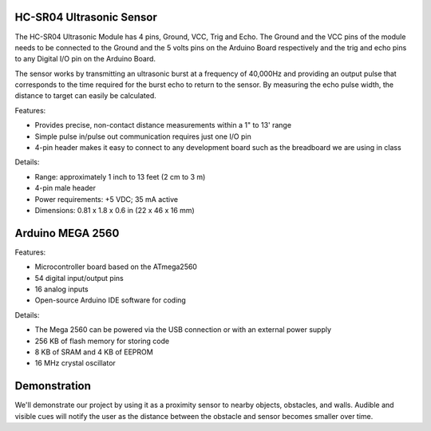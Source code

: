 HC-SR04 Ultrasonic Sensor
===================================

.. image:: ping_sonar.jpg
    :width: 514px
    :align: center
    :height: 323px

The HC-SR04 Ultrasonic Module has 4 pins, Ground, VCC, Trig and Echo. The Ground and the VCC pins of the module needs to be connected to the Ground and the 5 volts pins on the Arduino Board respectively and the trig and echo pins to any Digital I/O pin on the Arduino Board.

The sensor works by transmitting an ultrasonic burst at a frequency of 40,000Hz and providing an output pulse that corresponds to the time required for the burst echo to return to the sensor. By measuring the echo pulse width, the distance to target can easily be calculated. 

.. image:: method.jpg
    :width: 633px
    :align: center
    :height: 243px

Features:

* Provides precise, non-contact distance measurements within a 1" to 13' range
* Simple pulse in/pulse out communication requires just one I/O pin
* 4-pin header makes it easy to connect to any development board such as the breadboard we are using in class

Details: 

* Range: approximately 1 inch to 13 feet (2 cm to 3 m)
* 4-pin male header
* Power requirements: +5 VDC; 35 mA active
* Dimensions: 0.81 x 1.8 x 0.6 in (22 x 46 x 16 mm)


Arduino MEGA 2560
==================

.. image:: mega.jpg
    :width: 514px
    :align: center
    :height: 323px

Features:

* Microcontroller board based on the ATmega2560
* 54 digital input/output pins
* 16 analog inputs
* Open-source Arduino IDE software for coding

Details:

* The Mega 2560 can be powered via the USB connection or with an external power supply
* 256 KB of flash memory for storing code
* 8 KB of SRAM and 4 KB of EEPROM 
* 16 MHz crystal oscillator

Demonstration
==============
We'll demonstrate our project by using it as a proximity sensor to nearby objects, obstacles, and walls. Audible and visible cues will notify the user as the distance between the obstacle and sensor becomes smaller over time.  




